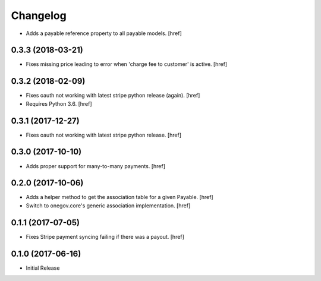 Changelog
---------

- Adds a payable reference property to all payable models.
  [href]

0.3.3 (2018-03-21)
~~~~~~~~~~~~~~~~~~~~~

- Fixes missing price leading to error when 'charge fee to customer' is active.
  [href]

0.3.2 (2018-02-09)
~~~~~~~~~~~~~~~~~~~~~

- Fixes oauth not working with latest stripe python release (again).
  [href]

- Requires Python 3.6.
  [href]

0.3.1 (2017-12-27)
~~~~~~~~~~~~~~~~~~~~~

- Fixes oauth not working with latest stripe python release.
  [href]

0.3.0 (2017-10-10)
~~~~~~~~~~~~~~~~~~~~~

- Adds proper support for many-to-many payments.
  [href]

0.2.0 (2017-10-06)
~~~~~~~~~~~~~~~~~~~~~

- Adds a helper method to get the association table for a given Payable.
  [href]

- Switch to onegov.core's generic association implementation.
  [href]

0.1.1 (2017-07-05)
~~~~~~~~~~~~~~~~~~~~~

- Fixes Stripe payment syncing failing if there was a payout.
  [href]

0.1.0 (2017-06-16)
~~~~~~~~~~~~~~~~~~~~~

- Initial Release
